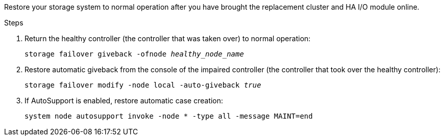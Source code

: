 
// New include that's generic - can be used for the g-platform family and v-platform family.

Restore your storage system to normal operation after you have brought the replacement cluster and HA I/O module online.


.Steps

. Return the healthy controller (the controller that was taken over) to normal operation: 
+
`storage failover giveback -ofnode _healthy_node_name_`
+
// The healthy node state should be "waiting for giveback".
+
. Restore automatic giveback from the console of the impaired controller (the controller that took over the healthy controller): 
+
`storage failover modify -node local -auto-giveback _true_`

. If AutoSupport is enabled, restore automatic case creation:
+
`system node autosupport invoke -node * -type all -message MAINT=end`